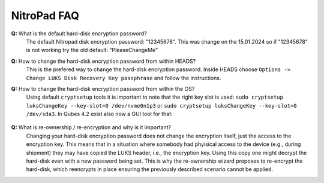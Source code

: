 NitroPad FAQ
============

**Q:** What is the default hard-disk encryption password?
   The default Nitropad disk encryption password: "12345678". This was change on the 15.01.2024 so if "12345678" is not working try the old default: "PleaseChangeMe"

**Q:** How to change the hard-disk encryption password from within HEADS?
   This is the prefered way to change the hard-disk encryption password.
   Inside HEADS choose ``Options -> Change LUKS Disk Recovery Key passphrase``
   and follow the instructions.

**Q:** How to change the hard-disk encryption password from within the OS?
   Using default ``cryptsetup`` tools it is important to note that the right
   key slot is used: ``sudo cryptsetup luksChangeKey --key-slot=0 /dev/nvme0n1p3`` or
   ``sudo cryptsetup luksChangeKey --key-slot=0 /dev/sda3``. In Qubes 4.2 exist also now a GUI tool for that:

      .. figure:: ../images/qubes/ChangeDiskPasswordQubes.png
        :alt: Change Password Qubes Image

**Q:** What is re-ownership / re-encryption and why is it important?
   Changing your hard-disk encryption password does not change the encryption
   itself, just the access to the encryption key. This means that in a situation
   where somebody had phyisical access to the device (e.g., during shipment)
   they may have copied the LUKS header, i.e., the encryption key. Using this
   copy one might decrypt the hard-disk even with a new password being set. 
   This is why the re-ownership wizard proposes to re-encrypt the hard-disk, 
   which reencrypts in place ensuring the previously described scenario 
   cannot be applied.

   
 
